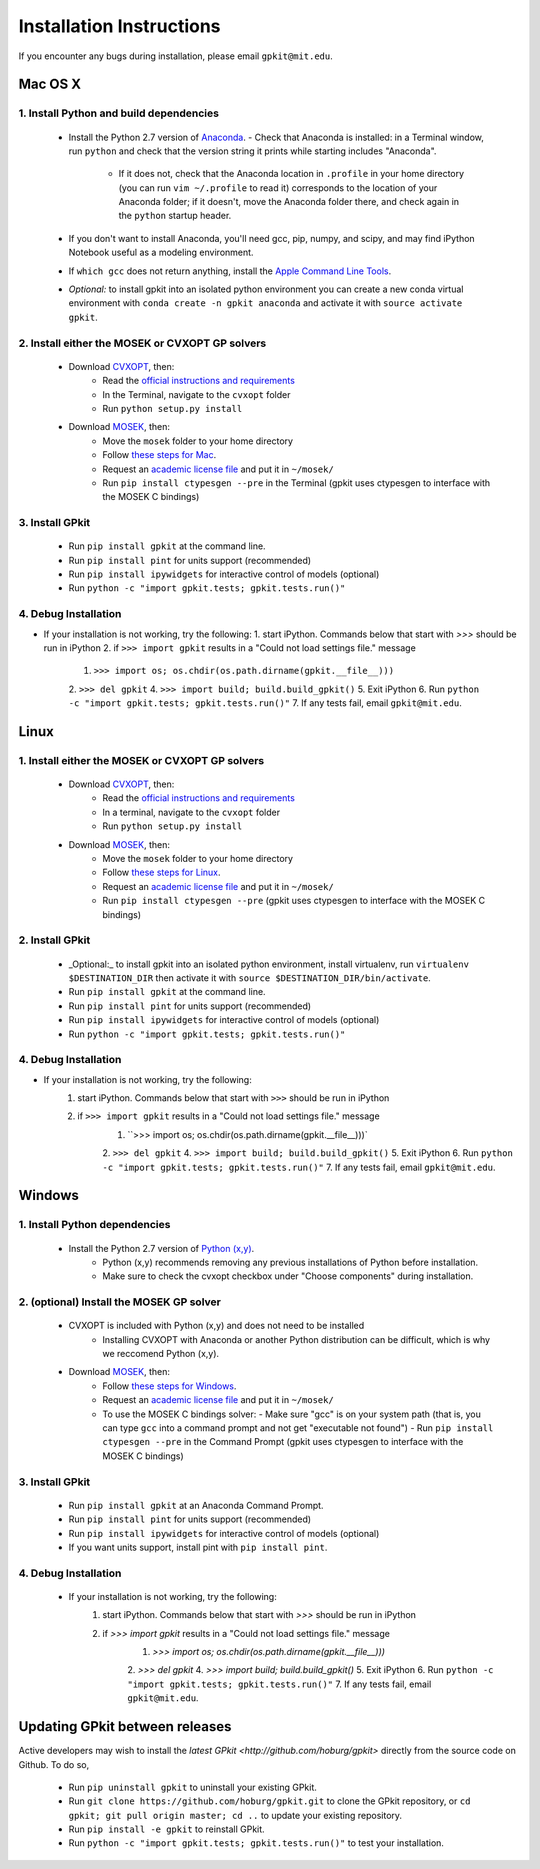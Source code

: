Installation Instructions
*************************

If you encounter any bugs during installation, please email ``gpkit@mit.edu``.

Mac OS X
========

1. Install Python and build dependencies
++++++++++++++++++++++++++++++++++++++++
  - Install the Python 2.7 version of `Anaconda <http://continuum.io/downloads>`_.
    - Check that Anaconda is installed: in a Terminal window, run ``python`` and check that the version string it prints while starting includes "Anaconda".
      - If it does not, check that the Anaconda location in ``.profile`` in your home directory (you can run ``vim ~/.profile`` to read it) corresponds to the location of your Anaconda folder; if it doesn't, move the Anaconda folder there, and check again in the ``python`` startup header.
  - If you don't want to install Anaconda, you'll need gcc, pip, numpy, and scipy, and may find iPython Notebook useful as a modeling environment.
  - If ``which gcc`` does not return anything, install the `Apple Command Line Tools <https://developer.apple.com/downloads/index.action?=command%20line%20tools>`_.
  - *Optional:* to install gpkit into an isolated python environment you can create a new conda virtual environment with ``conda create -n gpkit anaconda`` and activate it with ``source activate gpkit``.


2. Install either the MOSEK or CVXOPT GP solvers
++++++++++++++++++++++++++++++++++++++++++++++++

  - Download `CVXOPT <http://cvxopt.org/download/index.html>`_, then:
      - Read the `official instructions and requirements <http://cvxopt.org/install/index.html#standard-installation>`_
      - In the Terminal, navigate to the ``cvxopt`` folder
      - Run ``python setup.py install``

  - Download `MOSEK <http://mosek.com/resources/downloads>`_, then:
      - Move the ``mosek`` folder to your home directory
      - Follow `these steps for Mac <http://docs.mosek.com/7.0/toolsinstall/Mac_OS_X_installation.html>`_.
      - Request an `academic license file <http://license.mosek.com/academic>`_ and put it in ``~/mosek/``
      - Run ``pip install ctypesgen --pre`` in the Terminal (gpkit uses ctypesgen to interface with the MOSEK C bindings)


3. Install GPkit
++++++++++++++++
  - Run ``pip install gpkit`` at the command line.
  - Run ``pip install pint`` for units support (recommended)
  - Run ``pip install ipywidgets`` for interactive control of models (optional)
  - Run ``python -c "import gpkit.tests; gpkit.tests.run()"``


4. Debug Installation
+++++++++++++++++++++
- If your installation is not working, try the following:
  1. start iPython. Commands below that start with `>>>` should be run in iPython
  2. if ``>>> import gpkit`` results in a "Could not load settings file." message
      1. ``>>> import os; os.chdir(os.path.dirname(gpkit.__file__)))``
      2. ``>>> del gpkit``
      4. ``>>> import build; build.build_gpkit()``
      5. Exit iPython
      6. Run ``python -c "import gpkit.tests; gpkit.tests.run()"``
      7. If any tests fail, email ``gpkit@mit.edu``.



Linux
=====

1. Install either the MOSEK or CVXOPT GP solvers
++++++++++++++++++++++++++++++++++++++++++++++++

  - Download `CVXOPT <http://cvxopt.org/download/index.html>`_, then:
      - Read the `official instructions and requirements`_
      - In a terminal, navigate to the ``cvxopt`` folder
      - Run ``python setup.py install``

  - Download `MOSEK <http://mosek.com/resources/downloads>`_, then:
      - Move the ``mosek`` folder to your home directory
      - Follow `these steps for Linux <http://docs.mosek.com/7.0/toolsinstall/Linux_UNIX_installation_instructions.html>`_.
      - Request an `academic license file <http://license.mosek.com/academic>`_ and put it in ``~/mosek/``
      - Run ``pip install ctypesgen --pre`` (gpkit uses ctypesgen to interface with the MOSEK C bindings)


2. Install GPkit
++++++++++++++++
  - _Optional:_ to install gpkit into an isolated python environment, install virtualenv, run ``virtualenv $DESTINATION_DIR`` then activate it with ``source $DESTINATION_DIR/bin/activate``.
  - Run ``pip install gpkit`` at the command line.
  - Run ``pip install pint`` for units support (recommended)
  - Run ``pip install ipywidgets`` for interactive control of models (optional)
  - Run ``python -c "import gpkit.tests; gpkit.tests.run()"``

4. Debug Installation
+++++++++++++++++++++
- If your installation is not working, try the following:
    1. start iPython. Commands below that start with ``>>>`` should be run in iPython
    2. if ``>>> import gpkit`` results in a "Could not load settings file." message
        1. ``>>> import os; os.chdir(os.path.dirname(gpkit.__file__)))`
        2. ``>>> del gpkit``
        4. ``>>> import build; build.build_gpkit()``
        5. Exit iPython
        6. Run ``python -c "import gpkit.tests; gpkit.tests.run()"``
        7. If any tests fail, email ``gpkit@mit.edu``.



Windows
=======


1. Install Python dependencies
++++++++++++++++++++++++++++++
  - Install the Python 2.7 version of `Python (x,y) <https://python-xy.github.io/downloads.html>`_.
      - Python (x,y) recommends removing any previous installations of Python before installation.
      - Make sure to check the cvxopt checkbox under "Choose components" during installation.


2. (optional) Install the MOSEK GP solver
+++++++++++++++++++++++++++++++++++++++++

  - CVXOPT is included with Python (x,y) and does not need to be installed
      - Installing CVXOPT with Anaconda or another Python distribution can be difficult, which is why we reccomend Python (x,y).

  - Download `MOSEK <http://mosek.com/resources/downloads>`_, then:
      - Follow `these steps for Windows <http://docs.mosek.com/7.0/toolsinstall/Windows_installation.html>`_.
      - Request an `academic license file <http://license.mosek.com/academic>`_ and put it in ``~/mosek/``
      - To use the MOSEK C bindings solver:
        - Make sure "gcc" is on your system path (that is, you can type ``gcc`` into a command prompt and not get "executable not found")
        - Run ``pip install ctypesgen --pre`` in the Command Prompt (gpkit uses ctypesgen to interface with the MOSEK C bindings)


3. Install GPkit
++++++++++++++++
  - Run ``pip install gpkit`` at an Anaconda Command Prompt.
  - Run ``pip install pint`` for units support (recommended)
  - Run ``pip install ipywidgets`` for interactive control of models (optional)
  - If you want units support, install pint with ``pip install pint``.


4. Debug Installation
+++++++++++++++++++++
  - If your installation is not working, try the following:
      1. start iPython. Commands below that start with `>>>` should be run in iPython
      2. if `>>> import gpkit` results in a "Could not load settings file." message
          1. `>>> import os; os.chdir(os.path.dirname(gpkit.__file__)))`
          2. `>>> del gpkit`
          4. `>>> import build; build.build_gpkit()`
          5. Exit iPython
          6. Run ``python -c "import gpkit.tests; gpkit.tests.run()"``
          7. If any tests fail, email ``gpkit@mit.edu``.


Updating GPkit between releases
===============================

Active developers may wish to install the `latest GPkit <http://github.com/hoburg/gpkit>` directly from the source code on Github. To do so,

  - Run ``pip uninstall gpkit`` to uninstall your existing GPkit.
  - Run ``git clone https://github.com/hoburg/gpkit.git`` to clone the GPkit repository, or ``cd gpkit; git pull origin master; cd ..`` to update your existing repository.
  - Run ``pip install -e gpkit`` to reinstall GPkit.
  - Run ``python -c "import gpkit.tests; gpkit.tests.run()"`` to test your installation.
